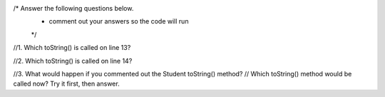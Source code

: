 .. activecode:: superclassMethodKA
  :author: Katie Anderson
  :difficulty: 0.0
  :basecourse: csawesome
  :chapter: Unit9-Inheritance
  :subchapter: topic-9-5-hierarchies
  :topics: Unit9-Inheritance/topic-9-5-hierarchies
  :from_source: F
  :language: java

  Which toString() method is called below? What would happen if you commented out the Student toString() method? Which one would be called now?
  Scroll down to the bottom to answer these questions.
  ~~~~
  public class Tester
  {
       // This will implicitly call the toString() method of object p
       public void print(Person p)
       {
          System.out.println(p);
       }
       public static void main(String[] args)
       {
          Person p = new Person("Sila");
          Student s = new Student("Tully", 1001);
          Tester t = new Tester();
          t.print(p); //call print with a Person
          t.print(s); //call print with a Student
       }
    }

    class Person
    {
       private String name;
       public Person(String name)
       {
          this.name = name;
       }
       public String toString()
       {
          return name;
       }
    }

    class Student extends Person
    {
       private int id;
       public Student(String name, int id)
       {
          super(name);
          this.id = id;
       }
       public String toString()
       {
          return super.toString() + " " + id;
       }
    }

/* Answer the following questions below.  
 * comment out your answers so the code will run
 */

//1. Which toString() is called on line 13?

//2.  Which toString() is called on line 14?

//3.  What would happen if you commented out the Student toString() method?  
//    Which toString() method would be called now? Try it first, then answer.